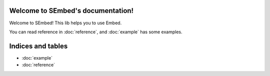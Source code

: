 .. SEmbed documentation master file, created by
   sphinx-quickstart on Sun Feb 28 11:11:40 2021.
   You can adapt this file completely to your liking, but it should at least
   contain the root `toctree` directive.

Welcome to SEmbed's documentation!
==================================

Welcome to SEmbed!  
This lib helps you to use Embed.

You can read reference in :doc:`reference`,  
and :doc:`example` has some examples.


Indices and tables
==================

* :doc:`example`
* :doc:`reference`

